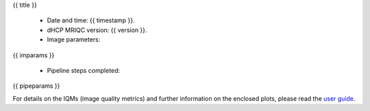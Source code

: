 {{ title }}


  - Date and time: {{ timestamp }}.
  - dHCP MRIQC version: {{ version }}.
  - Image parameters:

{{ imparams }}

  - Pipeline steps completed:
{{ pipeparams }}

For details on the IQMs (image quality metrics) and further information on
the enclosed plots, please read the
`user guide <http://mriqc.readthedocs.org/en/latest/userguide.html>`_.